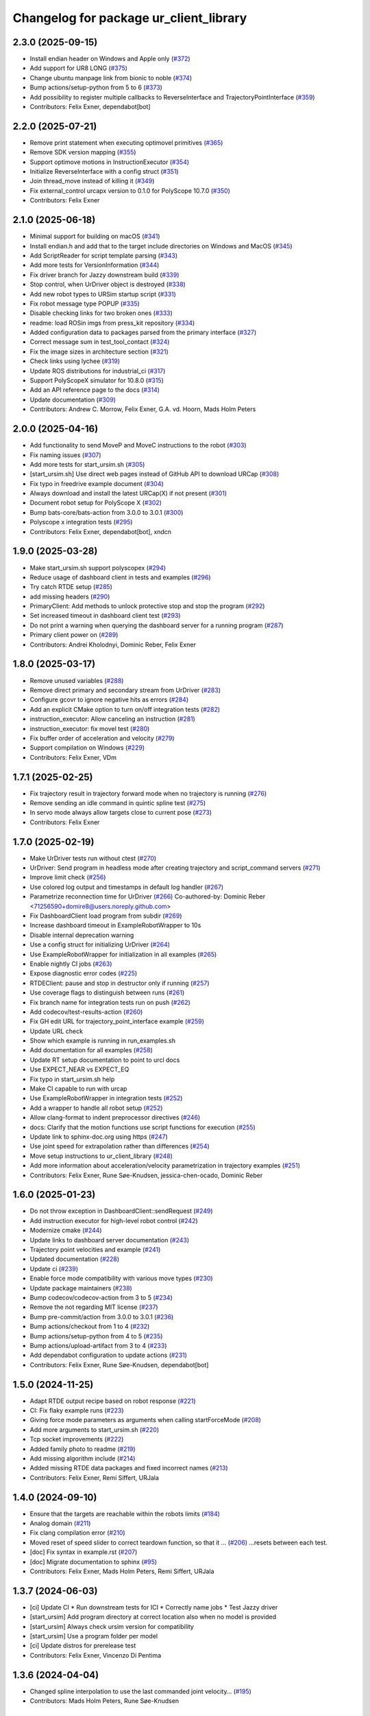 ^^^^^^^^^^^^^^^^^^^^^^^^^^^^^^^^^^^^^^^
Changelog for package ur_client_library
^^^^^^^^^^^^^^^^^^^^^^^^^^^^^^^^^^^^^^^

2.3.0 (2025-09-15)
------------------
* Install endian header on Windows and Apple only (`#372 <https://github.com/UniversalRobots/Universal_Robots_Client_Library/issues/372>`_)
* Add support for UR8 LONG (`#375 <https://github.com/UniversalRobots/Universal_Robots_Client_Library/issues/375>`_)
* Change ubuntu manpage link from bionic to noble (`#374 <https://github.com/UniversalRobots/Universal_Robots_Client_Library/issues/374>`_)
* Bump actions/setup-python from 5 to 6 (`#373 <https://github.com/UniversalRobots/Universal_Robots_Client_Library/issues/373>`_)
* Add possibility to register multiple callbacks to ReverseInterface and TrajectoryPointInterface (`#359 <https://github.com/UniversalRobots/Universal_Robots_Client_Library/issues/359>`_)
* Contributors: Felix Exner, dependabot[bot]

2.2.0 (2025-07-21)
------------------
* Remove print statement when executing optimovel primitives (`#365 <https://github.com/UniversalRobots/Universal_Robots_Client_Library/issues/365>`_)
* Remove SDK version mapping (`#355 <https://github.com/UniversalRobots/Universal_Robots_Client_Library/issues/355>`_)
* Support optimove motions in InstructionExecutor (`#354 <https://github.com/UniversalRobots/Universal_Robots_Client_Library/issues/354>`_)
* Initialize ReverseInterface with a config struct (`#351 <https://github.com/UniversalRobots/Universal_Robots_Client_Library/issues/351>`_)
* Join thread_move instead of killing it (`#349 <https://github.com/UniversalRobots/Universal_Robots_Client_Library/issues/349>`_)
* Fix external_control urcapx version to 0.1.0 for PolyScope 10.7.0 (`#350 <https://github.com/UniversalRobots/Universal_Robots_Client_Library/issues/350>`_)
* Contributors: Felix Exner

2.1.0 (2025-06-18)
------------------
* Minimal support for building on macOS (`#341 <https://github.com/UniversalRobots/Universal_Robots_Client_Library/issues/341>`_)
* Install endian.h and add that to the target include directories on Windows and MacOS (`#345 <https://github.com/UniversalRobots/Universal_Robots_Client_Library/issues/345>`_)
* Add ScriptReader for script template parsing (`#343 <https://github.com/UniversalRobots/Universal_Robots_Client_Library/issues/343>`_)
* Add more tests for VersionInformation (`#344 <https://github.com/UniversalRobots/Universal_Robots_Client_Library/issues/344>`_)
* Fix driver branch for Jazzy downstream build (`#339 <https://github.com/UniversalRobots/Universal_Robots_Client_Library/issues/339>`_)
* Stop control, when UrDriver object is destroyed (`#338 <https://github.com/UniversalRobots/Universal_Robots_Client_Library/issues/338>`_)
* Add new robot types to URSim startup script (`#331 <https://github.com/UniversalRobots/Universal_Robots_Client_Library/issues/331>`_)
* Fix robot message type POPUP (`#335 <https://github.com/UniversalRobots/Universal_Robots_Client_Library/issues/335>`_)
* Disable checking links for two broken ones (`#333 <https://github.com/UniversalRobots/Universal_Robots_Client_Library/issues/333>`_)
* readme: load ROSin imgs from press_kit repository (`#334 <https://github.com/UniversalRobots/Universal_Robots_Client_Library/issues/334>`_)
* Added configuration data to packages parsed from the primary interface (`#327 <https://github.com/UniversalRobots/Universal_Robots_Client_Library/issues/327>`_)
* Correct message sum in test_tool_contact (`#324 <https://github.com/UniversalRobots/Universal_Robots_Client_Library/issues/324>`_)
* Fix the image sizes in architecture section (`#321 <https://github.com/UniversalRobots/Universal_Robots_Client_Library/issues/321>`_)
* Check links using lychee (`#319 <https://github.com/UniversalRobots/Universal_Robots_Client_Library/issues/319>`_)
* Update ROS distributions for industrial_ci (`#317 <https://github.com/UniversalRobots/Universal_Robots_Client_Library/issues/317>`_)
* Support PolyScopeX simulator for 10.8.0 (`#315 <https://github.com/UniversalRobots/Universal_Robots_Client_Library/issues/315>`_)
* Add an API reference page to the docs (`#314 <https://github.com/UniversalRobots/Universal_Robots_Client_Library/issues/314>`_)
* Update documentation (`#309 <https://github.com/UniversalRobots/Universal_Robots_Client_Library/issues/309>`_)

* Contributors: Andrew C. Morrow, Felix Exner, G.A. vd. Hoorn, Mads Holm Peters

2.0.0 (2025-04-16)
------------------
* Add functionality to send MoveP and MoveC instructions to the robot (`#303 <https://github.com/UniversalRobots/Universal_Robots_Client_Library/issues/303>`_)
* Fix naming issues (`#307 <https://github.com/UniversalRobots/Universal_Robots_Client_Library/issues/307>`_)
* Add more tests for start_ursim.sh (`#305 <https://github.com/UniversalRobots/Universal_Robots_Client_Library/issues/305>`_)
* [start_ursim.sh] Use direct web pages instead of GitHub API to download URCap (`#308 <https://github.com/UniversalRobots/Universal_Robots_Client_Library/issues/308>`_)
* Fix typo in freedrive example document (`#304 <https://github.com/UniversalRobots/Universal_Robots_Client_Library/issues/304>`_)
* Always download and install the latest URCap(X) if not present (`#301 <https://github.com/UniversalRobots/Universal_Robots_Client_Library/issues/301>`_)
* Document robot setup for PolyScope X (`#302 <https://github.com/UniversalRobots/Universal_Robots_Client_Library/issues/302>`_)
* Bump bats-core/bats-action from 3.0.0 to 3.0.1 (`#300 <https://github.com/UniversalRobots/Universal_Robots_Client_Library/issues/300>`_)
* Polyscope x integration tests (`#295 <https://github.com/UniversalRobots/Universal_Robots_Client_Library/issues/295>`_)
* Contributors: Felix Exner, dependabot[bot], xndcn

1.9.0 (2025-03-28)
------------------
* Make start_ursim.sh support polyscopex (`#294 <https://github.com/UniversalRobots/Universal_Robots_Client_Library/issues/294>`_)
* Reduce usage of dashboard client in tests and examples (`#296 <https://github.com/UniversalRobots/Universal_Robots_Client_Library/issues/296>`_)
* Try catch RTDE setup (`#285 <https://github.com/UniversalRobots/Universal_Robots_Client_Library/issues/285>`_)
* add missing headers (`#290 <https://github.com/UniversalRobots/Universal_Robots_Client_Library/issues/290>`_)
* PrimaryClient: Add methods to unlock protective stop and stop the program (`#292 <https://github.com/UniversalRobots/Universal_Robots_Client_Library/issues/292>`_)
* Set increased timeout in dashboard client test (`#293 <https://github.com/UniversalRobots/Universal_Robots_Client_Library/issues/293>`_)
* Do not print a warning when querying the dashboard server for a running program (`#287 <https://github.com/UniversalRobots/Universal_Robots_Client_Library/issues/287>`_)
* Primary client power on (`#289 <https://github.com/UniversalRobots/Universal_Robots_Client_Library/issues/289>`_)
* Contributors: Andrei Kholodnyi, Dominic Reber, Felix Exner

1.8.0 (2025-03-17)
------------------
* Remove unused variables (`#288 <https://github.com/UniversalRobots/Universal_Robots_Client_Library/issues/288>`_)
* Remove direct primary and secondary stream from UrDriver (`#283 <https://github.com/UniversalRobots/Universal_Robots_Client_Library/issues/283>`_)
* Configure gcovr to ignore negative hits as errors (`#284 <https://github.com/UniversalRobots/Universal_Robots_Client_Library/issues/284>`_)
* Add an explicit CMake option to turn on/off integration tests (`#282 <https://github.com/UniversalRobots/Universal_Robots_Client_Library/issues/282>`_)
* instruction_executor: Allow canceling an instruction (`#281 <https://github.com/UniversalRobots/Universal_Robots_Client_Library/issues/281>`_)
* instruction_executor: fix movel test (`#280 <https://github.com/UniversalRobots/Universal_Robots_Client_Library/issues/280>`_)
* Fix buffer order of acceleration and velocity (`#279 <https://github.com/UniversalRobots/Universal_Robots_Client_Library/issues/279>`_)
* Support compilation on Windows (`#229 <https://github.com/UniversalRobots/Universal_Robots_Client_Library/issues/229>`_)
* Contributors: Felix Exner, VDm

1.7.1 (2025-02-25)
------------------
* Fix trajectory result in trajectory forward mode when no trajectory is running (`#276 <https://github.com/UniversalRobots/Universal_Robots_Client_Library/issues/276>`_)
* Remove sending an idle command in quintic spline test (`#275 <https://github.com/UniversalRobots/Universal_Robots_Client_Library/issues/275>`_)
* In servo mode always allow targets close to current pose (`#273 <https://github.com/UniversalRobots/Universal_Robots_Client_Library/issues/273>`_)
* Contributors: Felix Exner

1.7.0 (2025-02-19)
------------------
* Make UrDriver tests run without ctest (`#270 <https://github.com/UniversalRobots/Universal_Robots_Client_Library/issues/270>`_)
* UrDriver: Send program in headless mode after creating trajectory and script_command servers (`#271 <https://github.com/UniversalRobots/Universal_Robots_Client_Library/issues/271>`_)
* Improve limit check (`#256 <https://github.com/UniversalRobots/Universal_Robots_Client_Library/issues/256>`_)
* Use colored log output and timestamps in default log handler (`#267 <https://github.com/UniversalRobots/Universal_Robots_Client_Library/issues/267>`_)
* Parametrize reconnection time for UrDriver (`#266 <https://github.com/UniversalRobots/Universal_Robots_Client_Library/issues/266>`_)
  Co-authored-by: Dominic Reber <71256590+domire8@users.noreply.github.com>
* Fix DashboardClient load program from subdir (`#269 <https://github.com/UniversalRobots/Universal_Robots_Client_Library/issues/269>`_)
* Increase dashboard timeout in ExampleRobotWrapper to 10s
* Disable internal deprecation warning
* Use a config struct for initializing UrDriver (`#264 <https://github.com/UniversalRobots/Universal_Robots_Client_Library/pull/264>`_)
* Use ExampleRobotWrapper for initialization in all examples (`#265 <https://github.com/UniversalRobots/Universal_Robots_Client_Library/issues/265>`_)
* Enable nightly CI jobs (`#263 <https://github.com/UniversalRobots/Universal_Robots_Client_Library/issues/263>`_)
* Expose diagnostic error codes (`#225 <https://github.com/UniversalRobots/Universal_Robots_Client_Library/issues/225>`_)
* RTDEClient: pause and stop in destructor only if running (`#257 <https://github.com/UniversalRobots/Universal_Robots_Client_Library/issues/257>`_)
* Use coverage flags to distinguish between runs (`#261 <https://github.com/UniversalRobots/Universal_Robots_Client_Library/issues/261>`_)
* Fix branch name for integration tests run on push (`#262 <https://github.com/UniversalRobots/Universal_Robots_Client_Library/issues/262>`_)
* Add codecov/test-results-action (`#260 <https://github.com/UniversalRobots/Universal_Robots_Client_Library/issues/260>`_)
* Fix GH edit URL for trajectory_point_interface example (`#259 <https://github.com/UniversalRobots/Universal_Robots_Client_Library/issues/259>`_)
* Update URL check
* Show which example is running in run_examples.sh
* Add documentation for all examples (`#258 <https://github.com/UniversalRobots/Universal_Robots_Client_Library/pull/258>`_)
* Update RT setup documentation to point to urcl docs
* Use EXPECT_NEAR vs EXPECT_EQ
* Fix typo in start_ursim.sh help
* Make CI capable to run with urcap
* Use ExampleRobotWrapper in integration tests (`#252 <https://github.com/UniversalRobots/Universal_Robots_Client_Library/pull/252>`_)
* Add a wrapper to handle all robot setup (`#252 <https://github.com/UniversalRobots/Universal_Robots_Client_Library/pull/252>`_)
* Allow clang-format to indent preprocessor directives (`#246 <https://github.com/UniversalRobots/Universal_Robots_Client_Library/issues/246>`_)
* docs: Clarify that the motion functions use script functions for execution (`#255 <https://github.com/UniversalRobots/Universal_Robots_Client_Library/issues/255>`_)
* Update link to sphinx-doc.org using https (`#247 <https://github.com/UniversalRobots/Universal_Robots_Client_Library/issues/247>`_)
* Use joint speed for extrapolation rather than differences (`#254 <https://github.com/UniversalRobots/Universal_Robots_Client_Library/issues/254>`_)
* Move setup instructions to ur_client_library (`#248 <https://github.com/UniversalRobots/Universal_Robots_Client_Library/issues/248>`_)
* Add more information about acceleration/velocity parametrization in trajectory examples (`#251 <https://github.com/UniversalRobots/Universal_Robots_Client_Library/issues/251>`_)
* Contributors: Felix Exner, Rune Søe-Knudsen, jessica-chen-ocado, Dominic Reber

1.6.0 (2025-01-23)
------------------
* Do not throw exception in DashboardClient::sendRequest (`#249 <https://github.com/UniversalRobots/Universal_Robots_Client_Library/issues/249>`_)
* Add instruction executor for high-level robot control (`#242 <https://github.com/UniversalRobots/Universal_Robots_Client_Library/issues/242>`_)
* Modernize cmake (`#244 <https://github.com/UniversalRobots/Universal_Robots_Client_Library/issues/244>`_)
* Update links to dashboard server documentation (`#243 <https://github.com/UniversalRobots/Universal_Robots_Client_Library/issues/243>`_)
* Trajectory point velocities and example (`#241 <https://github.com/UniversalRobots/Universal_Robots_Client_Library/issues/241>`_)
* Updated documentation (`#228 <https://github.com/UniversalRobots/Universal_Robots_Client_Library/issues/228>`_)
* Update ci (`#239 <https://github.com/UniversalRobots/Universal_Robots_Client_Library/issues/239>`_)
* Enable force mode compatibility with various move types (`#230 <https://github.com/UniversalRobots/Universal_Robots_Client_Library/issues/230>`_)
* Update package maintainers (`#238 <https://github.com/UniversalRobots/Universal_Robots_Client_Library/issues/238>`_)
* Bump codecov/codecov-action from 3 to 5 (`#234 <https://github.com/UniversalRobots/Universal_Robots_Client_Library/issues/234>`_)
* Remove the not regarding MIT license (`#237 <https://github.com/UniversalRobots/Universal_Robots_Client_Library/issues/237>`_)
* Bump pre-commit/action from 3.0.0 to 3.0.1 (`#236 <https://github.com/UniversalRobots/Universal_Robots_Client_Library/issues/236>`_)
* Bump actions/checkout from 1 to 4 (`#232 <https://github.com/UniversalRobots/Universal_Robots_Client_Library/issues/232>`_)
* Bump actions/setup-python from 4 to 5 (`#235 <https://github.com/UniversalRobots/Universal_Robots_Client_Library/issues/235>`_)
* Bump actions/upload-artifact from 3 to 4 (`#233 <https://github.com/UniversalRobots/Universal_Robots_Client_Library/issues/233>`_)
* Add dependabot configuration to update actions (`#231 <https://github.com/UniversalRobots/Universal_Robots_Client_Library/issues/231>`_)
* Contributors: Felix Exner, Rune Søe-Knudsen, dependabot[bot]

1.5.0 (2024-11-25)
------------------
* Adapt RTDE output recipe based on robot response (`#221 <https://github.com/UniversalRobots/Universal_Robots_Client_Library/issues/221>`_)
* CI: Fix flaky example runs (`#223 <https://github.com/UniversalRobots/Universal_Robots_Client_Library/issues/223>`_)
* Giving force mode parameters as arguments when calling startForceMode (`#208 <https://github.com/UniversalRobots/Universal_Robots_Client_Library/issues/208>`_)
* Add more arguments to start_ursim.sh (`#220 <https://github.com/UniversalRobots/Universal_Robots_Client_Library/issues/220>`_)
* Tcp socket improvements (`#222 <https://github.com/UniversalRobots/Universal_Robots_Client_Library/issues/222>`_)
* Added family photo to readme (`#219 <https://github.com/UniversalRobots/Universal_Robots_Client_Library/issues/219>`_)
* Add missing algorithm include (`#214 <https://github.com/UniversalRobots/Universal_Robots_Client_Library/issues/214>`_)
* Added missing RTDE data packages and fixed incorrect names (`#213 <https://github.com/UniversalRobots/Universal_Robots_Client_Library/issues/213>`_)
* Contributors: Felix Exner, Remi Siffert, URJala

1.4.0 (2024-09-10)
------------------
* Ensure that the targets are reachable within the robots limits (`#184 <https://github.com/UniversalRobots/Universal_Robots_Client_Library/issues/184>`_)
* Analog domain (`#211 <https://github.com/UniversalRobots/Universal_Robots_Client_Library/issues/211>`_)
* Fix clang compilation error (`#210 <https://github.com/UniversalRobots/Universal_Robots_Client_Library/issues/210>`_)
* Moved reset of speed slider to correct teardown function, so that it … (`#206 <https://github.com/UniversalRobots/Universal_Robots_Client_Library/issues/206>`_)
  …resets between each test.
* [doc] Fix syntax in example.rst (`#207 <https://github.com/UniversalRobots/Universal_Robots_Client_Library/issues/207>`_)
* [doc] Migrate documentation to sphinx (`#95 <https://github.com/UniversalRobots/Universal_Robots_Client_Library/issues/95>`_)
* Contributors: Felix Exner, Mads Holm Peters, Remi Siffert, URJala

1.3.7 (2024-06-03)
------------------
* [ci] Update CI
  * Run downstream tests for ICI
  * Correctly name jobs
  * Test Jazzy driver
* [start_ursim] Add program directory at correct location also when no model is provided
* [start_ursim] Always check ursim version for compatibility
* [start_ursim] Use a program folder per model
* [ci] Update distros for prerelease test
* Contributors: Felix Exner, Vincenzo Di Pentima

1.3.6 (2024-04-04)
------------------
* Changed spline interpolation to use the last commanded joint velocity… (`#195 <https://github.com/UniversalRobots/Universal_Robots_Client_Library/issues/195>`_)
* Contributors: Mads Holm Peters, Rune Søe-Knudsen

1.3.5 (2024-02-23)
------------------
* Add support for UR30 in start_ursim.sh (`#193 <https://github.com/UniversalRobots/Universal_Robots_Client_Library/issues/193>`_)
* Add header guard to datatypes.h (`#189 <https://github.com/UniversalRobots/Universal_Robots_Client_Library/pull/189>`_)
* Remove duplicated entry in clang-format file (`#188 <https://github.com/UniversalRobots/Universal_Robots_Client_Library/pull/188>`_)
* Wait after docker kill to prevent name conflicts (`#187 <https://github.com/UniversalRobots/Universal_Robots_Client_Library/issues/187>`_)
* Contributors: Felix Exner, Robert Wilbrandt

1.3.4 (2023-09-22)
------------------
* Make depreaction warning for keepalive_counter a warning instead of error (`#182 <https://github.com/UniversalRobots/Universal_Robots_Client_Library/issues/182>`_)
* Added watchdog configuration for the reverse socket (`#178 <https://github.com/UniversalRobots/Universal_Robots_Client_Library/issues/178>`_)
* Add support for ur20 in start_ursim script (`#179 <https://github.com/UniversalRobots/Universal_Robots_Client_Library/issues/179>`_)
* Use pre-commit for clang-format (`#175 <https://github.com/UniversalRobots/Universal_Robots_Client_Library/issues/175>`_)
* Make tcp_server retry binding the socket (`#176 <https://github.com/UniversalRobots/Universal_Robots_Client_Library/issues/176>`_)
* Contributors: Felix Exner, Mads Holm Peters

1.3.3 (2023-09-05)
------------------
* Add support for setting socket max num tries and reconnect timeout (`#172 <https://github.com/UniversalRobots/Universal_Robots_Client_Library/issues/172>`_)
* Unify socket open (`#174 <https://github.com/UniversalRobots/Universal_Robots_Client_Library/issues/174>`_)
* Added handling of spline interpolation with end point velocities (`#169 <https://github.com/UniversalRobots/Universal_Robots_Client_Library/issues/169>`_)
* Throws exception if the URScript file doesn't exists (`#173 <https://github.com/UniversalRobots/Universal_Robots_Client_Library/issues/173>`_)
* Added check to ensure receive timeout isn't overwritten (`#171 <https://github.com/UniversalRobots/Universal_Robots_Client_Library/issues/171>`_)
* Added RTDEClient constructor with vector recipes (`#143 <https://github.com/UniversalRobots/Universal_Robots_Client_Library/issues/143>`_)
* Only warn if system is not setup for FIFO scheduling (`#170 <https://github.com/UniversalRobots/Universal_Robots_Client_Library/issues/170>`_)
* Ensuring that the Timestamp is always in the output recipe (`#168 <https://github.com/UniversalRobots/Universal_Robots_Client_Library/issues/168>`_)
* CI: Add Iron to CI tests (`#167 <https://github.com/UniversalRobots/Universal_Robots_Client_Library/issues/167>`_)
* Add issue templates for bugs and features (`#166 <https://github.com/UniversalRobots/Universal_Robots_Client_Library/issues/166>`_)
* Updated license (`#164 <https://github.com/UniversalRobots/Universal_Robots_Client_Library/issues/164>`_)
* Bugfixes for spline interpolation (`#162 <https://github.com/UniversalRobots/Universal_Robots_Client_Library/issues/162>`_)
   * Add separate rounding in the conversion from float to int32
   * Add more debug printout for splines
   * Add Copying flight reports if CI fails
   * Update ursim mininum version in start_ursim.sh
* Fix the prerelease ci for Melodic (`#163 <https://github.com/UniversalRobots/Universal_Robots_Client_Library/issues/163>`_)
* Contributors: Dag-Are Trydal, Felix Exner, Felix Exner (fexner), Mads Holm Peters, Michael Eriksen, RobertWilbrandt, Rune Søe-Knudsen, urmahp, urrsk

1.3.2 (2023-07-13)
------------------
* Add a cmake option to activate address sanitizers (`#146 <https://github.com/UniversalRobots/Universal_Robots_Client_Library/issues/146>`_)
* Install start ursim (`#155 <https://github.com/UniversalRobots/Universal_Robots_Client_Library/issues/155>`_)
* Add spline interpolation on robot (`#151 <https://github.com/UniversalRobots/Universal_Robots_Client_Library/issues/151>`_)
* Add codecov.yml to exclude test and examples folders (`#152 <https://github.com/UniversalRobots/Universal_Robots_Client_Library/issues/152>`_)
* Make URSim log files available as artifacts also for the CI-industrial (`#153 <https://github.com/UniversalRobots/Universal_Robots_Client_Library/issues/153>`_)
* Remove Foxy from CI
* Add a script to run the examples instead of run-parts
* Add SaveLog command to the Dashboard client
* Make URSim log files available as artifacts
* Specifically set RTDE pipeline producer to FIFO scheduling (`#139 <https://github.com/UniversalRobots/Universal_Robots_Client_Library/issues/139>`_)
* Added support for force_mode, freedrive and tool contact (`#138 <https://github.com/UniversalRobots/Universal_Robots_Client_Library/issues/138>`_)
* Docs: Update link to ros_industrial_cmake_boilerplate
* Added tests for the comm classes (`#129 <https://github.com/UniversalRobots/Universal_Robots_Client_Library/issues/129>`_)
* Changed num_retries from static to an unsigned int (`#136 <https://github.com/UniversalRobots/Universal_Robots_Client_Library/issues/136>`_)
* Build downstream humble version from humble branch (`#132 <https://github.com/UniversalRobots/Universal_Robots_Client_Library/issues/132>`_)
* Contributors: Felix Exner, Mads Holm Peters, Rune Søe-Knudsen, Robert Wilbrandt

1.3.1 (2022-11-30)
------------------
* CI: Add a prerelease check that calls `bloom-generate` (`#134 <https://github.com/UniversalRobots/Universal_Robots_Client_Library/issues/134>`_)
* Contributors: Felix Exner

1.3.0 (2022-11-28)
------------------
* Dashboard commands, Docker Image and CI step for running the examples `#127 <https://github.com/UniversalRobots/Universal_Robots_Client_Library/issues/127>`_
* Added tests for the rtde interface clasess (`#125 <https://github.com/UniversalRobots/Universal_Robots_Client_Library/issues/125>`_)
* Fix unique_ptr type (`#124 <https://github.com/UniversalRobots/Universal_Robots_Client_Library/issues/124>`_)
* Fix 'BEGIN_REPLACE' - used in tool_communication (copy `#101 <https://github.com/UniversalRobots/Universal_Robots_Client_Library/issues/101>`_) (`#120 <https://github.com/UniversalRobots/Universal_Robots_Client_Library/issues/120>`_)
  (cherry picked from commit f7ce9f73181848f3957c660647fac0e5325862b9)
  Co-authored-by: rxjia <60809735+rxjia@users.noreply.github.com>
* Contributors: Felix Exner, Mads Holm Peters, RobertWilbrandt, Rune Søe-Knudsen, mergify[bot], urmarp, urrsk

1.2.0 (2022-10-04)
------------------
* Initialized receive timeout and changed exception to warning (`#118 <https://github.com/UniversalRobots/Universal_Robots_Client_Library/issues/118>`_)
* Added tests for the control interface classes (`#112 <https://github.com/UniversalRobots/Universal_Robots_Client_Library/issues/112>`_)
* Added note about Polyscope version requirement
* Added tcp_offset
* Added interface for forwarding script commands to the robot, that is … (`#111 <https://github.com/UniversalRobots/Universal_Robots_Client_Library/issues/111>`_)
* Fixed parsing of incomming packages when using rtde protocol v1 (`#114 <https://github.com/UniversalRobots/Universal_Robots_Client_Library/issues/114>`_)
  The received rtde packages should be parsed slightly different whether we use protocol v1 or v2.
* Add codecov step (`#116 <https://github.com/UniversalRobots/Universal_Robots_Client_Library/issues/116>`_)
* Added humble build
* Fixed downstream test instructions
* Update atomicops.h (`#117 <https://github.com/UniversalRobots/Universal_Robots_Client_Library/issues/117>`_)
  Fix the url in the comment regarding POSIX semaphores to fix error in the CI
* Make the read during boot depend on the frequency of the robot controller (`#102 <https://github.com/UniversalRobots/Universal_Robots_Client_Library/issues/102>`_)
* Ignore debian folder in check_links (`#100 <https://github.com/UniversalRobots/Universal_Robots_Client_Library/issues/100>`_)
  Otherwise this job raises an error in the release repository.
* Contributors: Felix Exner, Mads Holm Peters, Rune Søe-Knudsen, urmahp, urmarp

1.1.0 (2022-04-22)
------------------
* Support starting the driver, before the robot is booted (`#98 <https://github.com/UniversalRobots/Universal_Robots_Client_Library/issues/98>`_)
* Clear the queue when consumer reads from it (`#96 <https://github.com/UniversalRobots/Universal_Robots_Client_Library/issues/96>`_)
* Fix build with newer glibc
* Doxygen check (`#77 <https://github.com/UniversalRobots/Universal_Robots_Client_Library/issues/77>`_)
* Added target_frequency to RTDEClient (`#85 <https://github.com/UniversalRobots/Universal_Robots_Client_Library/issues/85>`_)
* Removed console_bridge dependency (`#74 <https://github.com/UniversalRobots/Universal_Robots_Client_Library/issues/74>`_)
* Added "On behalf of Universal Robots A/S" notice (`#81 <https://github.com/UniversalRobots/Universal_Robots_Client_Library/issues/81>`_)
  to all files that have been created by FZI
* Always install package.xml file (`#78 <https://github.com/UniversalRobots/Universal_Robots_Client_Library/issues/78>`_)
* register package with ament index
* Corrected smaller doxygen errors
* Added rosdoc_lite check
* Contributors: Cory Crean, Felix Exner, Jørn Bersvendsen, Mads Holm Peters, Martin Jansa, Stefan Scherzinger

1.0.0 (2021-06-18)
------------------
* Added Cartesian streaming interface `#75 <https://github.com/UniversalRobots/Universal_Robots_Client_Library/issues/75>`_
* Added trajectory forwarding interface `#72 <https://github.com/UniversalRobots/Universal_Robots_Client_Library/issues/72>`_
* Refactored Reverse interface `#70 <https://github.com/UniversalRobots/Universal_Robots_Client_Library/issues/70>`_ from fmauch/refactor_reverse_interface
* Added option for robot_ip as runtime argument for rtde_test (`#71 <https://github.com/UniversalRobots/Universal_Robots_Client_Library/issues/71>`_)
* Added reverse_ip parameter (`#52 <https://github.com/UniversalRobots/Universal_Robots_Client_Library/issues/52>`_)
* Move calibration check out of constructor. `#65 <https://github.com/UniversalRobots/Universal_Robots_Client_Library/issues/65>`_ from fmauch/calibration_check_optional
* Install the resources folder instead of the script file directly (`#62 <https://github.com/UniversalRobots/Universal_Robots_Client_Library/issues/62>`_)
* Use a non-blocking tcp server for the `ReverseInterface` and `ScriptSender`. `#46 <https://github.com/UniversalRobots/Universal_Robots_Client_Library/issues/46>`_ from fmauch/tcp_server
* Added LogHandler `#40 <https://github.com/UniversalRobots/Universal_Robots_Client_Library/issues/40>`_ from urmahp/logging_feature
* Fixed links in README (`#35 <https://github.com/UniversalRobots/Universal_Robots_Client_Library/issues/35>`_)
* Contributors: Felix Exner, G.A. vd. Hoorn, JS00000, Lennart Puck, Mads Holm Peters, Tristan Schnell

0.1.1 (2020-09-15)
------------------
* readme: missing whitespace
* Further elaborated license statements in README
* Install package.xml when built with catkin support
* Contributors: Felix Exner, G.A. vd. Hoorn

0.1.0 (2020-09-11)
------------------
* initial standalone release

